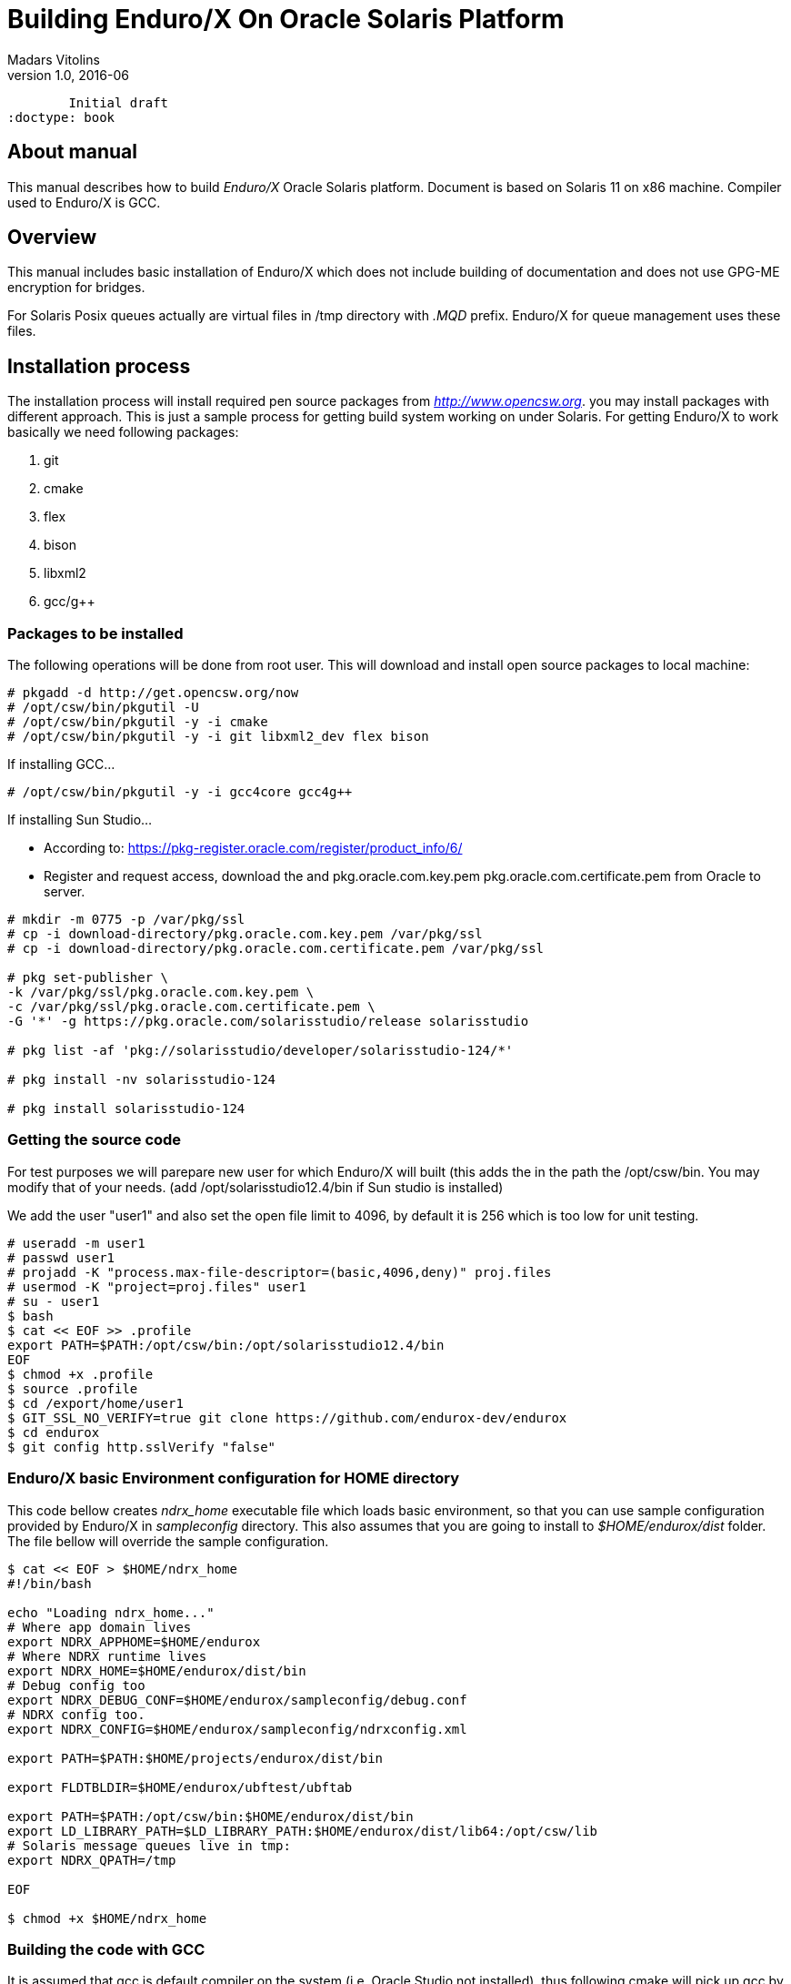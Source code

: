 Building Enduro/X On Oracle Solaris Platform
============================================
Madars Vitolins
v1.0, 2016-06:
	Initial draft
:doctype: book

About manual
------------
This manual describes how to build 'Enduro/X' Oracle Solaris platform. Document is based
on Solaris 11 on x86 machine. Compiler used to Enduro/X is GCC.

== Overview

This manual includes basic installation of Enduro/X which does not include building of
documentation and does not use GPG-ME encryption for bridges.

For Solaris Posix queues actually are virtual files in /tmp directory with '.MQD' prefix.
Enduro/X for queue management uses these files.

== Installation process

The installation process will install required pen source packages from 'http://www.opencsw.org'.
you may install packages with different approach. This is just a sample process for getting
build system working on under Solaris. For getting Enduro/X to work basically we need following packages:

. git
. cmake
. flex
. bison
. libxml2
. gcc/g++

=== Packages to be installed

The following operations will be done from root user. This will download
and install open source packages to local machine:

---------------------------------------------------------------------
# pkgadd -d http://get.opencsw.org/now
# /opt/csw/bin/pkgutil -U
# /opt/csw/bin/pkgutil -y -i cmake
# /opt/csw/bin/pkgutil -y -i git libxml2_dev flex bison
---------------------------------------------------------------------

If installing GCC...
---------------------------------------------------------------------
# /opt/csw/bin/pkgutil -y -i gcc4core gcc4g++
---------------------------------------------------------------------

If installing Sun Studio...

- According to: https://pkg-register.oracle.com/register/product_info/6/

- Register and request access, download the 
and pkg.oracle.com.key.pem pkg.oracle.com.certificate.pem from Oracle
to server.

---------------------------------------------------------------------
# mkdir -m 0775 -p /var/pkg/ssl
# cp -i download-directory/pkg.oracle.com.key.pem /var/pkg/ssl
# cp -i download-directory/pkg.oracle.com.certificate.pem /var/pkg/ssl

# pkg set-publisher \
-k /var/pkg/ssl/pkg.oracle.com.key.pem \
-c /var/pkg/ssl/pkg.oracle.com.certificate.pem \
-G '*' -g https://pkg.oracle.com/solarisstudio/release solarisstudio

# pkg list -af 'pkg://solarisstudio/developer/solarisstudio-124/*'

# pkg install -nv solarisstudio-124

# pkg install solarisstudio-124
---------------------------------------------------------------------

=== Getting the source code
For test purposes we will parepare new user for which Enduro/X will built (this adds the 
in the path the /opt/csw/bin. You may modify that of your needs.
(add /opt/solarisstudio12.4/bin if Sun studio is installed)

We add the user "user1" and also set the open file limit to 4096, by
default it is 256 which is too low for unit testing.

---------------------------------------------------------------------
# useradd -m user1
# passwd user1
# projadd -K "process.max-file-descriptor=(basic,4096,deny)" proj.files 
# usermod -K "project=proj.files" user1
# su - user1
$ bash
$ cat << EOF >> .profile
export PATH=$PATH:/opt/csw/bin:/opt/solarisstudio12.4/bin
EOF
$ chmod +x .profile
$ source .profile
$ cd /export/home/user1
$ GIT_SSL_NO_VERIFY=true git clone https://github.com/endurox-dev/endurox
$ cd endurox 
$ git config http.sslVerify "false"
---------------------------------------------------------------------

=== Enduro/X basic Environment configuration for HOME directory
This code bellow creates 'ndrx_home' executable file which loads basic environment, 
so that you can use sample configuration provided by Enduro/X in 'sampleconfig' directory. 
This also assumes that you are going to install to '$HOME/endurox/dist' folder.
The file bellow will override the sample configuration.

---------------------------------------------------------------------
$ cat << EOF > $HOME/ndrx_home
#!/bin/bash

echo "Loading ndrx_home..."
# Where app domain lives
export NDRX_APPHOME=$HOME/endurox
# Where NDRX runtime lives
export NDRX_HOME=$HOME/endurox/dist/bin
# Debug config too
export NDRX_DEBUG_CONF=$HOME/endurox/sampleconfig/debug.conf
# NDRX config too.
export NDRX_CONFIG=$HOME/endurox/sampleconfig/ndrxconfig.xml

export PATH=$PATH:$HOME/projects/endurox/dist/bin

export FLDTBLDIR=$HOME/endurox/ubftest/ubftab

export PATH=$PATH:/opt/csw/bin:$HOME/endurox/dist/bin
export LD_LIBRARY_PATH=$LD_LIBRARY_PATH:$HOME/endurox/dist/lib64:/opt/csw/lib
# Solaris message queues live in tmp:
export NDRX_QPATH=/tmp

EOF

$ chmod +x $HOME/ndrx_home
---------------------------------------------------------------------

=== Building the code with GCC

It is assumed that gcc is default compiler on the system (i.e. Oracle Studio not installed), 
thus following cmake will pick up gcc by default:

---------------------------------------------------------------------
$ cd /export/home/user1/endurox
$ cmake -DDEFINE_DISABLEDOC=ON -DDEFINE_DISABLEGPGME=ON -DCMAKE_INSTALL_PREFIX:PATH=`pwd`/dist .
$ make 
$ make install
---------------------------------------------------------------------

=== Building the code with Solaris Studio

The compilation will be done in 64bit mode

---------------------------------------------------------------------
$ cd /export/home/user1/endurox

---------------------------------------------------------------------

== Unit Testing

Enduro/X basically consists of two parts:
. XATMI runtime;
. UBF/FML buffer processing. 
Each of these two sub-systems have own units tests.

=== UBF/FML Unit testing

---------------------------------------------------------------------
$ cd /export/home/user1/endurox/sampleconfig
$ source setndrx
$ cd /export/home/user1/endurox/ubftest
$ ./ubfunit1 2>/dev/null
Running "main" (76 tests)...
Completed "ubf_basic_tests": 198 passes, 0 failures, 0 exceptions.
Completed "ubf_Badd_tests": 225 passes, 0 failures, 0 exceptions.
Completed "ubf_genbuf_tests": 334 passes, 0 failures, 0 exceptions.
Completed "ubf_cfchg_tests": 2058 passes, 0 failures, 0 exceptions.
Completed "ubf_cfget_tests": 2232 passes, 0 failures, 0 exceptions.
Completed "ubf_fdel_tests": 2303 passes, 0 failures, 0 exceptions.
Completed "ubf_expr_tests": 3106 passes, 0 failures, 0 exceptions.
Completed "ubf_fnext_tests": 3184 passes, 0 failures, 0 exceptions.
Completed "ubf_fproj_tests": 3548 passes, 0 failures, 0 exceptions.
Completed "ubf_mem_tests": 4438 passes, 0 failures, 0 exceptions.
Completed "ubf_fupdate_tests": 4613 passes, 0 failures, 0 exceptions.
Completed "ubf_fconcat_tests": 4768 passes, 0 failures, 0 exceptions.
Completed "ubf_find_tests": 5020 passes, 0 failures, 0 exceptions.
Completed "ubf_get_tests": 5247 passes, 0 failures, 0 exceptions.
Completed "ubf_print_tests": 5655 passes, 0 failures, 0 exceptions.
Completed "ubf_macro_tests": 5666 passes, 0 failures, 0 exceptions.
Completed "ubf_readwrite_tests": 5764 passes, 0 failures, 0 exceptions.
Completed "ubf_mkfldhdr_tests": 5770 passes, 0 failures, 0 exceptions.
Completed "main": 5770 passes, 0 failures, 0 exceptions.

---------------------------------------------------------------------

=== XATMI Unit testing
ATMI testing might take some time. Also ensure that you have few Gigabytes of free 
disk space, as logging requires some space (about ~10 GB).

---------------------------------------------------------------------
$ cd /export/home/user1/endurox/atmitest
$ nohup ./run.sh &
$ tail -f /export/home/user1/endurox/atmitest/test.out
...
************ FINISHED TEST: [test028_tmq/run.sh] with 0 ************
Completed "atmi_test_all": 28 passes, 0 failures, 0 exceptions.
Completed "main": 28 passes, 0 failures, 0 exceptions.
---------------------------------------------------------------------

== Conclusions
At finish you have a configured system which is read to process the transactions
by Enduro/X runtime. It is possible to copy the binary version ('dist') folder
to other same architecture machines and run it there with out need of building.

:numbered!:

[bibliography]
Additional documentation 
------------------------
This section lists additional related documents.

[bibliography]
.Resources
- [[[BINARY_INSTALL]]] See Enduro/X 'binary_install' manual.


////////////////////////////////////////////////////////////////
The index is normally left completely empty, it's contents being
generated automatically by the DocBook toolchain.
////////////////////////////////////////////////////////////////
